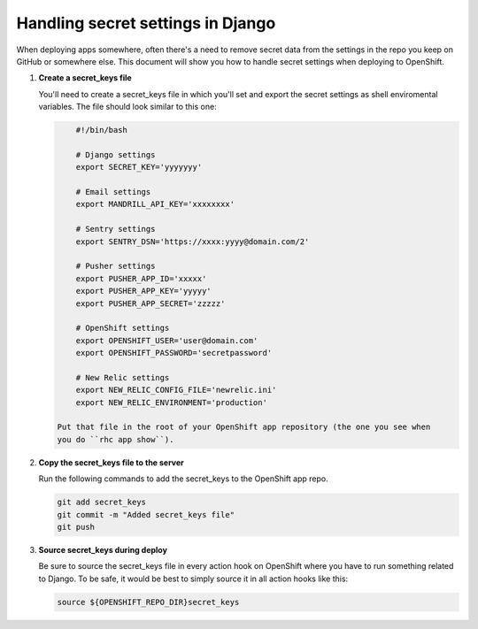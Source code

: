**********************************
Handling secret settings in Django
**********************************

When deploying apps somewhere, often there's a need to remove secret data from
the settings in the repo you keep on GitHub or somewhere else. This document will
show you how to handle secret settings when deploying to OpenShift.

1. **Create a secret_keys file**
   
   You'll need to create a secret_keys file in which you'll set and export the secret
   settings as shell enviromental variables. The file should look similar to this one:

   .. code-block:: sh
   
        #!/bin/bash

        # Django settings
        export SECRET_KEY='yyyyyyy'

        # Email settings
        export MANDRILL_API_KEY='xxxxxxxx'

        # Sentry settings
        export SENTRY_DSN='https://xxxx:yyyy@domain.com/2'

        # Pusher settings
        export PUSHER_APP_ID='xxxxx'
        export PUSHER_APP_KEY='yyyyy'
        export PUSHER_APP_SECRET='zzzzz'

        # OpenShift settings
        export OPENSHIFT_USER='user@domain.com'
        export OPENSHIFT_PASSWORD='secretpassword'

        # New Relic settings
        export NEW_RELIC_CONFIG_FILE='newrelic.ini'
        export NEW_RELIC_ENVIRONMENT='production'

    Put that file in the root of your OpenShift app repository (the one you see when
    you do ``rhc app show``).

2. **Copy the secret_keys file to the server**
   
   Run the following commands to add the secret_keys to the OpenShift app repo.

   .. code-block:: sh
   
        git add secret_keys
        git commit -m "Added secret_keys file"       
        git push

3. **Source secret_keys during deploy**
   
   Be sure to source the secret_keys file in every action hook on OpenShift where
   you have to run something related to Django. To be safe, it would be best to simply
   source it in all action hooks like this:

   .. code-block:: sh
   
        source ${OPENSHIFT_REPO_DIR}secret_keys
